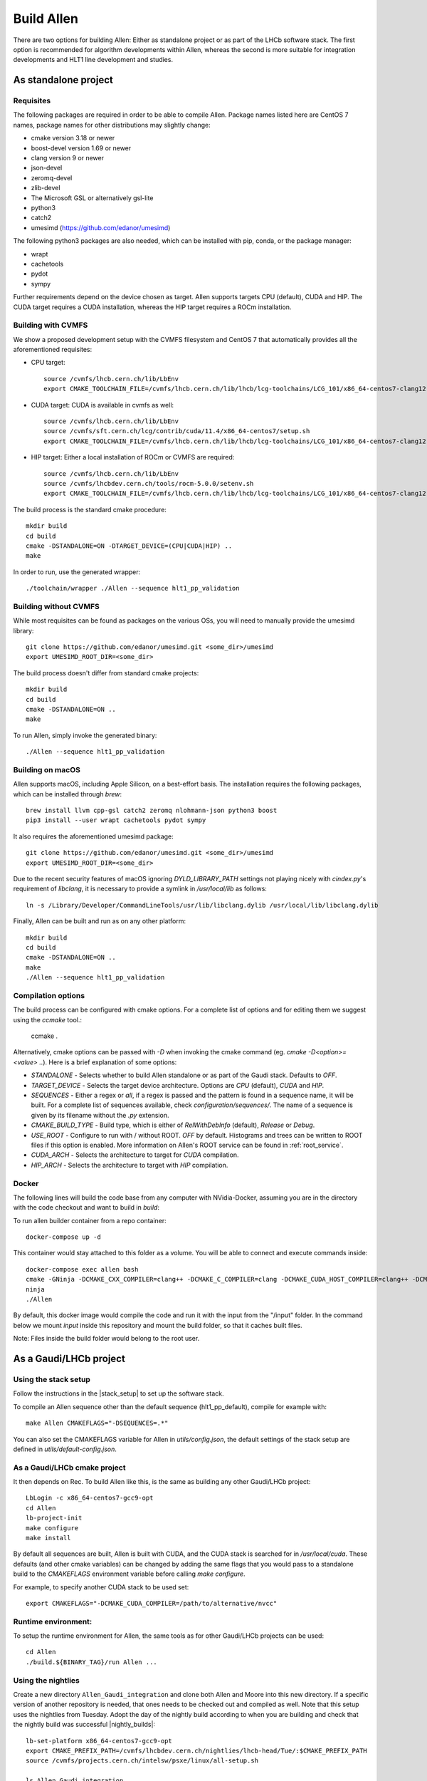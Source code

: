 Build Allen
================

There are two options for building Allen: Either as standalone project or as part of the LHCb software stack. The first option is recommended for algorithm developments within Allen, whereas the second is more suitable for integration developments and HLT1 line development and studies.



.. _Allen standalone build:

As standalone project
^^^^^^^^^^^^^^^^^^^^^^^^

Requisites
----------------

The following packages are required in order to be able to compile Allen. Package names listed here are CentOS 7 names, package names for other distributions may slightly change:

* cmake version 3.18 or newer
* boost-devel version 1.69 or newer
* clang version 9 or newer
* json-devel
* zeromq-devel
* zlib-devel
* The Microsoft GSL or alternatively gsl-lite
* python3
* catch2
* umesimd (https://github.com/edanor/umesimd)

The following python3 packages are also needed, which can be installed with pip, conda, or the package manager:

* wrapt
* cachetools
* pydot
* sympy

Further requirements depend on the device chosen as target. Allen supports targets CPU (default), CUDA and HIP. The CUDA target requires a CUDA installation, whereas the HIP target requires a ROCm installation.

Building with CVMFS
-------------------

We show a proposed development setup with the CVMFS filesystem and CentOS 7 that automatically provides all the aforementioned requisites:

* CPU target::

    source /cvmfs/lhcb.cern.ch/lib/LbEnv
    export CMAKE_TOOLCHAIN_FILE=/cvmfs/lhcb.cern.ch/lib/lhcb/lcg-toolchains/LCG_101/x86_64-centos7-clang12-opt.cmake

* CUDA target: CUDA is available in cvmfs as well::

    source /cvmfs/lhcb.cern.ch/lib/LbEnv
    source /cvmfs/sft.cern.ch/lcg/contrib/cuda/11.4/x86_64-centos7/setup.sh
    export CMAKE_TOOLCHAIN_FILE=/cvmfs/lhcb.cern.ch/lib/lhcb/lcg-toolchains/LCG_101/x86_64-centos7-clang12-opt.cmake

* HIP target: Either a local installation of ROCm or CVMFS are required::

    source /cvmfs/lhcb.cern.ch/lib/LbEnv
    source /cvmfs/lhcbdev.cern.ch/tools/rocm-5.0.0/setenv.sh
    export CMAKE_TOOLCHAIN_FILE=/cvmfs/lhcb.cern.ch/lib/lhcb/lcg-toolchains/LCG_101/x86_64-centos7-clang12-opt.cmake

The build process is the standard cmake procedure::

    mkdir build
    cd build
    cmake -DSTANDALONE=ON -DTARGET_DEVICE=(CPU|CUDA|HIP) ..
    make

In order to run, use the generated wrapper::

    ./toolchain/wrapper ./Allen --sequence hlt1_pp_validation

Building without CVMFS
----------------------

While most requisites can be found as packages on the various OSs, you will need to manually provide the umesimd library::

    git clone https://github.com/edanor/umesimd.git <some_dir>/umesimd
    export UMESIMD_ROOT_DIR=<some_dir>

The build process doesn't differ from standard cmake projects::

    mkdir build
    cd build
    cmake -DSTANDALONE=ON ..
    make

To run Allen, simply invoke the generated binary::

    ./Allen --sequence hlt1_pp_validation

Building on macOS
-----------------

Allen supports macOS, including Apple Silicon, on a best-effort basis. The installation requires the following packages, which can be installed through `brew`::

    brew install llvm cpp-gsl catch2 zeromq nlohmann-json python3 boost
    pip3 install --user wrapt cachetools pydot sympy

It also requires the aforementioned umesimd package::

    git clone https://github.com/edanor/umesimd.git <some_dir>/umesimd
    export UMESIMD_ROOT_DIR=<some_dir>

Due to the recent security features of macOS ignoring `DYLD_LIBRARY_PATH` settings not playing nicely with `cindex.py`'s requirement of `libclang`, it is necessary to provide a symlink in `/usr/local/lib` as follows::

    ln -s /Library/Developer/CommandLineTools/usr/lib/libclang.dylib /usr/local/lib/libclang.dylib

Finally, Allen can be built and run as on any other platform::

    mkdir build
    cd build
    cmake -DSTANDALONE=ON ..
    make
    ./Allen --sequence hlt1_pp_validation

Compilation options
-------------------

The build process can be configured with cmake options. For a complete list of options and for editing them we suggest using the `ccmake` tool.:

    ccmake .

Alternatively, cmake options can be passed with `-D` when invoking the cmake command (eg. `cmake -D<option>=<value> ..`). Here is a brief explanation of some options:

* `STANDALONE` - Selects whether to build Allen standalone or as part of the Gaudi stack. Defaults to `OFF`.
* `TARGET_DEVICE` - Selects the target device architecture. Options are `CPU` (default), `CUDA` and `HIP`.
* `SEQUENCES` - Either a regex or `all`, if a regex is passed and the pattern is found in a sequence name, it will be built. For a complete list of sequences available, check `configuration/sequences/`. The name of a sequence is given by its filename without the `.py` extension.
* `CMAKE_BUILD_TYPE` - Build type, which is either of `RelWithDebInfo` (default), `Release` or `Debug`.
* `USE_ROOT` - Configure to run with / without ROOT. `OFF` by default. Histograms and trees can be written to ROOT files if this option is enabled. More information on Allen's ROOT service can be found in :ref:`root_service`.
* `CUDA_ARCH` - Selects the architecture to target for `CUDA` compilation.
* `HIP_ARCH` - Selects the architecture to target with `HIP` compilation.

Docker
--------
The following lines will build the code base from any computer with NVidia-Docker, assuming you are in the directory with the code checkout and want to build in `build`:

To run allen builder container from a repo container::

  docker-compose up -d

This container would stay attached to this folder as a volume. You will be able to connect and execute commands inside::

  docker-compose exec allen bash
  cmake -GNinja -DCMAKE_CXX_COMPILER=clang++ -DCMAKE_C_COMPILER=clang -DCMAKE_CUDA_HOST_COMPILER=clang++ -DCMAKE_CUDA_FLAGS="-allow-unsupported-compiler" -DSTANDALONE=ON -DTARGET_DEVICE=${TARGET} -DCMAKE_BUILD_TYPE=${BUILD_TYPE} -DSEQUENCE=${SEQUENCE} -DCPU_ARCH=haswell ..
  ninja
  ./Allen

By default, this docker image would compile the code and run it with the input from the "/input" folder. In the command below we mount `input` inside this repository and mount the build folder, so that it caches built files.

Note: Files inside the build folder would belong to the root user.


As a Gaudi/LHCb project
^^^^^^^^^^^^^^^^^^^^^^^^^^

.. _stack_setup:

Using the stack setup
---------------------
Follow the instructions in the |stack_setup| to set up the software stack.

.. |stack_setup| raw:: html

   <a href="https://gitlab.cern.ch/rmatev/lb-stack-setup" target="_blank">stack setup</a>

To compile an Allen sequence other than the default sequence (hlt1_pp_default), compile for example with::

  make Allen CMAKEFLAGS="-DSEQUENCES=.*"

You can also set the CMAKEFLAGS variable for Allen in `utils/config.json`, the default settings of the stack setup are defined in `utils/default-config.json`.

As a Gaudi/LHCb cmake project
-------------------------------
It then depends on Rec. To build Allen like this, is the same as building
any other Gaudi/LHCb project::

    LbLogin -c x86_64-centos7-gcc9-opt
    cd Allen
    lb-project-init
    make configure
    make install

By default all sequences are built, Allen is built with
CUDA, and the CUDA stack is searched for in `/usr/local/cuda`. These
defaults (and other cmake variables) can be changed by adding the same
flags that you would pass to a standalone build to the `CMAKEFLAGS`
environment variable before calling `make configure`.

For example, to specify another CUDA stack to be used set::

  export CMAKEFLAGS="-DCMAKE_CUDA_COMPILER=/path/to/alternative/nvcc"

Runtime environment:
---------------------
To setup the runtime environment for Allen, the same tools as for
other Gaudi/LHCb projects can be used::

  cd Allen
  ./build.${BINARY_TAG}/run Allen ...


Using the nightlies
---------------------
Create a new directory ``Allen_Gaudi_integration`` and clone both Allen and Moore into this new directory. If a specific version of another repository is needed, that ones needs to be checked out and compiled as well.
Note that this setup uses the nightlies from Tuesday. Adopt the day of the nightly build according to when you are building and check that the nightly build was successful |nightly_builds|::

  lb-set-platform x86_64-centos7-gcc9-opt
  export CMAKE_PREFIX_PATH=/cvmfs/lhcbdev.cern.ch/nightlies/lhcb-head/Tue/:$CMAKE_PREFIX_PATH
  source /cvmfs/projects.cern.ch/intelsw/psxe/linux/all-setup.sh

  ls Allen_Gaudi_integration
  Allen Moore
  export CMAKE_PREFIX_PATH=/path/to/user/directory/Allen_Gaudi_integration:$CMAKE_PREFIX_PATH


.. |nightly_builds| raw:: html

   <a href="https://lhcb-nightlies.web.cern.ch/nightly/" target="_blank">here</a>

Compile both Allen and Moore::

  cd Allen
  lb-project-init
  make configure
  make install

  cd ../Moore
  lb-project-init
  make configure
  make install
